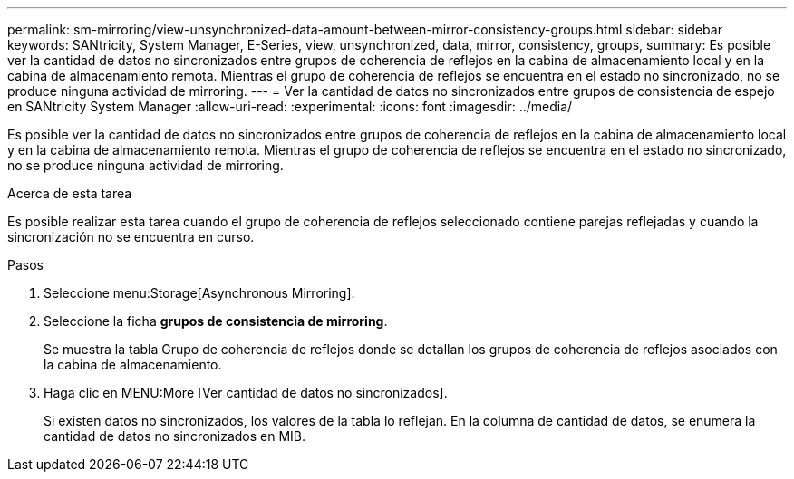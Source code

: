---
permalink: sm-mirroring/view-unsynchronized-data-amount-between-mirror-consistency-groups.html 
sidebar: sidebar 
keywords: SANtricity, System Manager, E-Series, view, unsynchronized, data, mirror, consistency, groups, 
summary: Es posible ver la cantidad de datos no sincronizados entre grupos de coherencia de reflejos en la cabina de almacenamiento local y en la cabina de almacenamiento remota. Mientras el grupo de coherencia de reflejos se encuentra en el estado no sincronizado, no se produce ninguna actividad de mirroring. 
---
= Ver la cantidad de datos no sincronizados entre grupos de consistencia de espejo en SANtricity System Manager
:allow-uri-read: 
:experimental: 
:icons: font
:imagesdir: ../media/


[role="lead"]
Es posible ver la cantidad de datos no sincronizados entre grupos de coherencia de reflejos en la cabina de almacenamiento local y en la cabina de almacenamiento remota. Mientras el grupo de coherencia de reflejos se encuentra en el estado no sincronizado, no se produce ninguna actividad de mirroring.

.Acerca de esta tarea
Es posible realizar esta tarea cuando el grupo de coherencia de reflejos seleccionado contiene parejas reflejadas y cuando la sincronización no se encuentra en curso.

.Pasos
. Seleccione menu:Storage[Asynchronous Mirroring].
. Seleccione la ficha *grupos de consistencia de mirroring*.
+
Se muestra la tabla Grupo de coherencia de reflejos donde se detallan los grupos de coherencia de reflejos asociados con la cabina de almacenamiento.

. Haga clic en MENU:More [Ver cantidad de datos no sincronizados].
+
Si existen datos no sincronizados, los valores de la tabla lo reflejan. En la columna de cantidad de datos, se enumera la cantidad de datos no sincronizados en MIB.


